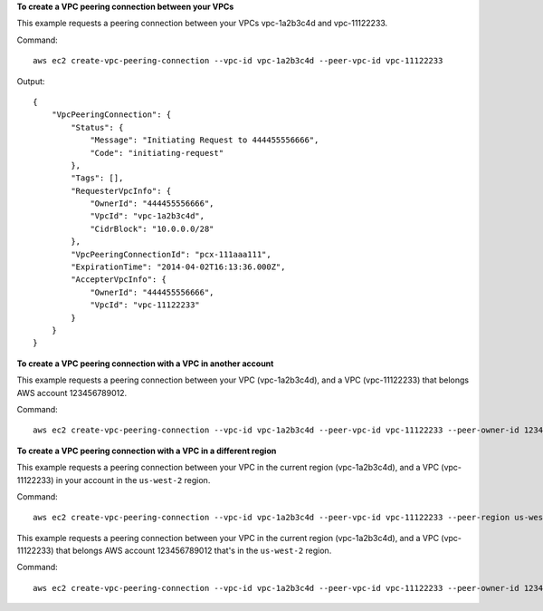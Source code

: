 **To create a VPC peering connection between your VPCs**

This example requests a peering connection between your VPCs vpc-1a2b3c4d and vpc-11122233.

Command::

  aws ec2 create-vpc-peering-connection --vpc-id vpc-1a2b3c4d --peer-vpc-id vpc-11122233

Output::

    {
        "VpcPeeringConnection": {
            "Status": {
                "Message": "Initiating Request to 444455556666",
                "Code": "initiating-request"
            },
            "Tags": [],
            "RequesterVpcInfo": {
                "OwnerId": "444455556666",
                "VpcId": "vpc-1a2b3c4d",
                "CidrBlock": "10.0.0.0/28"
            },
            "VpcPeeringConnectionId": "pcx-111aaa111",
            "ExpirationTime": "2014-04-02T16:13:36.000Z",
            "AccepterVpcInfo": {
                "OwnerId": "444455556666",
                "VpcId": "vpc-11122233"
            }
        }
    }

**To create a VPC peering connection with a VPC in another account**

This example requests a peering connection between your VPC (vpc-1a2b3c4d), and a VPC (vpc-11122233) that belongs AWS account 123456789012.

Command::

  aws ec2 create-vpc-peering-connection --vpc-id vpc-1a2b3c4d --peer-vpc-id vpc-11122233 --peer-owner-id 123456789012

**To create a VPC peering connection with a VPC in a different region**

This example requests a peering connection between your VPC in the current region (vpc-1a2b3c4d), and a VPC (vpc-11122233) in your account in the ``us-west-2`` region.

Command::

  aws ec2 create-vpc-peering-connection --vpc-id vpc-1a2b3c4d --peer-vpc-id vpc-11122233 --peer-region us-west-2

This example requests a peering connection between your VPC in the current region (vpc-1a2b3c4d), and a VPC (vpc-11122233) that belongs AWS account 123456789012 that's in the ``us-west-2`` region.

Command::
  
  aws ec2 create-vpc-peering-connection --vpc-id vpc-1a2b3c4d --peer-vpc-id vpc-11122233 --peer-owner-id 123456789012 --peer-region us-west-2